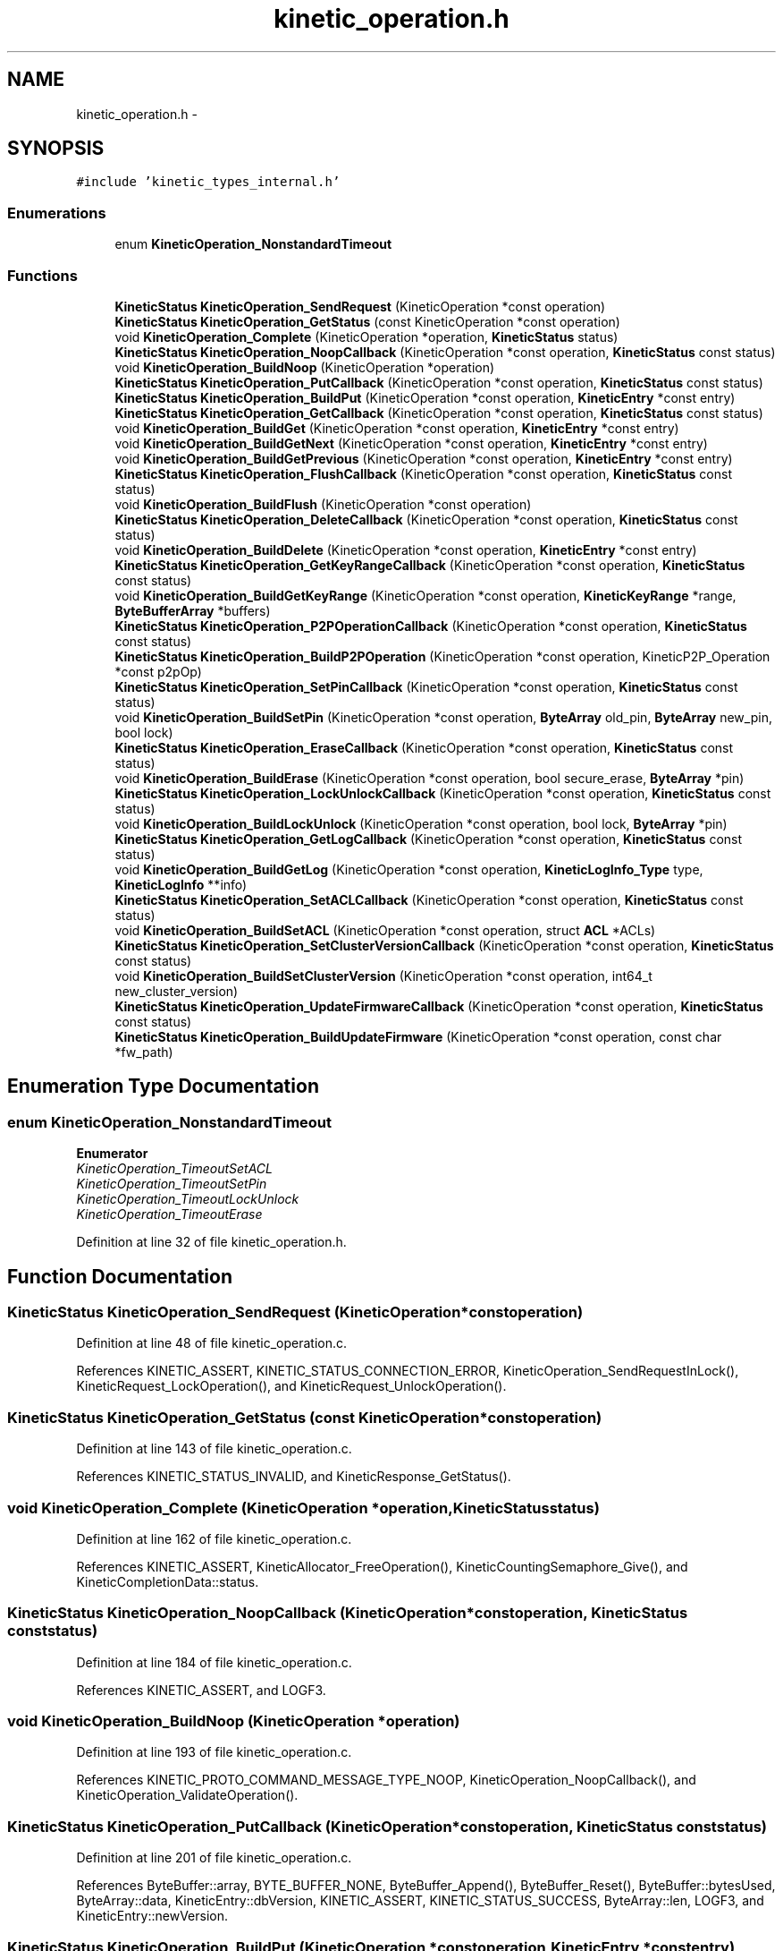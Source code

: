 .TH "kinetic_operation.h" 3 "Tue Mar 3 2015" "Version v0.12.0-beta" "kinetic-c" \" -*- nroff -*-
.ad l
.nh
.SH NAME
kinetic_operation.h \- 
.SH SYNOPSIS
.br
.PP
\fC#include 'kinetic_types_internal\&.h'\fP
.br

.SS "Enumerations"

.in +1c
.ti -1c
.RI "enum \fBKineticOperation_NonstandardTimeout\fP "
.br
.in -1c
.SS "Functions"

.in +1c
.ti -1c
.RI "\fBKineticStatus\fP \fBKineticOperation_SendRequest\fP (KineticOperation *const operation)"
.br
.ti -1c
.RI "\fBKineticStatus\fP \fBKineticOperation_GetStatus\fP (const KineticOperation *const operation)"
.br
.ti -1c
.RI "void \fBKineticOperation_Complete\fP (KineticOperation *operation, \fBKineticStatus\fP status)"
.br
.ti -1c
.RI "\fBKineticStatus\fP \fBKineticOperation_NoopCallback\fP (KineticOperation *const operation, \fBKineticStatus\fP const status)"
.br
.ti -1c
.RI "void \fBKineticOperation_BuildNoop\fP (KineticOperation *operation)"
.br
.ti -1c
.RI "\fBKineticStatus\fP \fBKineticOperation_PutCallback\fP (KineticOperation *const operation, \fBKineticStatus\fP const status)"
.br
.ti -1c
.RI "\fBKineticStatus\fP \fBKineticOperation_BuildPut\fP (KineticOperation *const operation, \fBKineticEntry\fP *const entry)"
.br
.ti -1c
.RI "\fBKineticStatus\fP \fBKineticOperation_GetCallback\fP (KineticOperation *const operation, \fBKineticStatus\fP const status)"
.br
.ti -1c
.RI "void \fBKineticOperation_BuildGet\fP (KineticOperation *const operation, \fBKineticEntry\fP *const entry)"
.br
.ti -1c
.RI "void \fBKineticOperation_BuildGetNext\fP (KineticOperation *const operation, \fBKineticEntry\fP *const entry)"
.br
.ti -1c
.RI "void \fBKineticOperation_BuildGetPrevious\fP (KineticOperation *const operation, \fBKineticEntry\fP *const entry)"
.br
.ti -1c
.RI "\fBKineticStatus\fP \fBKineticOperation_FlushCallback\fP (KineticOperation *const operation, \fBKineticStatus\fP const status)"
.br
.ti -1c
.RI "void \fBKineticOperation_BuildFlush\fP (KineticOperation *const operation)"
.br
.ti -1c
.RI "\fBKineticStatus\fP \fBKineticOperation_DeleteCallback\fP (KineticOperation *const operation, \fBKineticStatus\fP const status)"
.br
.ti -1c
.RI "void \fBKineticOperation_BuildDelete\fP (KineticOperation *const operation, \fBKineticEntry\fP *const entry)"
.br
.ti -1c
.RI "\fBKineticStatus\fP \fBKineticOperation_GetKeyRangeCallback\fP (KineticOperation *const operation, \fBKineticStatus\fP const status)"
.br
.ti -1c
.RI "void \fBKineticOperation_BuildGetKeyRange\fP (KineticOperation *const operation, \fBKineticKeyRange\fP *range, \fBByteBufferArray\fP *buffers)"
.br
.ti -1c
.RI "\fBKineticStatus\fP \fBKineticOperation_P2POperationCallback\fP (KineticOperation *const operation, \fBKineticStatus\fP const status)"
.br
.ti -1c
.RI "\fBKineticStatus\fP \fBKineticOperation_BuildP2POperation\fP (KineticOperation *const operation, KineticP2P_Operation *const p2pOp)"
.br
.ti -1c
.RI "\fBKineticStatus\fP \fBKineticOperation_SetPinCallback\fP (KineticOperation *const operation, \fBKineticStatus\fP const status)"
.br
.ti -1c
.RI "void \fBKineticOperation_BuildSetPin\fP (KineticOperation *const operation, \fBByteArray\fP old_pin, \fBByteArray\fP new_pin, bool lock)"
.br
.ti -1c
.RI "\fBKineticStatus\fP \fBKineticOperation_EraseCallback\fP (KineticOperation *const operation, \fBKineticStatus\fP const status)"
.br
.ti -1c
.RI "void \fBKineticOperation_BuildErase\fP (KineticOperation *const operation, bool secure_erase, \fBByteArray\fP *pin)"
.br
.ti -1c
.RI "\fBKineticStatus\fP \fBKineticOperation_LockUnlockCallback\fP (KineticOperation *const operation, \fBKineticStatus\fP const status)"
.br
.ti -1c
.RI "void \fBKineticOperation_BuildLockUnlock\fP (KineticOperation *const operation, bool lock, \fBByteArray\fP *pin)"
.br
.ti -1c
.RI "\fBKineticStatus\fP \fBKineticOperation_GetLogCallback\fP (KineticOperation *const operation, \fBKineticStatus\fP const status)"
.br
.ti -1c
.RI "void \fBKineticOperation_BuildGetLog\fP (KineticOperation *const operation, \fBKineticLogInfo_Type\fP type, \fBKineticLogInfo\fP **info)"
.br
.ti -1c
.RI "\fBKineticStatus\fP \fBKineticOperation_SetACLCallback\fP (KineticOperation *const operation, \fBKineticStatus\fP const status)"
.br
.ti -1c
.RI "void \fBKineticOperation_BuildSetACL\fP (KineticOperation *const operation, struct \fBACL\fP *ACLs)"
.br
.ti -1c
.RI "\fBKineticStatus\fP \fBKineticOperation_SetClusterVersionCallback\fP (KineticOperation *const operation, \fBKineticStatus\fP const status)"
.br
.ti -1c
.RI "void \fBKineticOperation_BuildSetClusterVersion\fP (KineticOperation *const operation, int64_t new_cluster_version)"
.br
.ti -1c
.RI "\fBKineticStatus\fP \fBKineticOperation_UpdateFirmwareCallback\fP (KineticOperation *const operation, \fBKineticStatus\fP const status)"
.br
.ti -1c
.RI "\fBKineticStatus\fP \fBKineticOperation_BuildUpdateFirmware\fP (KineticOperation *const operation, const char *fw_path)"
.br
.in -1c
.SH "Enumeration Type Documentation"
.PP 
.SS "enum \fBKineticOperation_NonstandardTimeout\fP"

.PP
\fBEnumerator\fP
.in +1c
.TP
\fB\fIKineticOperation_TimeoutSetACL \fP\fP
.TP
\fB\fIKineticOperation_TimeoutSetPin \fP\fP
.TP
\fB\fIKineticOperation_TimeoutLockUnlock \fP\fP
.TP
\fB\fIKineticOperation_TimeoutErase \fP\fP
.PP
Definition at line 32 of file kinetic_operation\&.h\&.
.SH "Function Documentation"
.PP 
.SS "\fBKineticStatus\fP KineticOperation_SendRequest (KineticOperation *constoperation)"

.PP
Definition at line 48 of file kinetic_operation\&.c\&.
.PP
References KINETIC_ASSERT, KINETIC_STATUS_CONNECTION_ERROR, KineticOperation_SendRequestInLock(), KineticRequest_LockOperation(), and KineticRequest_UnlockOperation()\&.
.SS "\fBKineticStatus\fP KineticOperation_GetStatus (const KineticOperation *constoperation)"

.PP
Definition at line 143 of file kinetic_operation\&.c\&.
.PP
References KINETIC_STATUS_INVALID, and KineticResponse_GetStatus()\&.
.SS "void KineticOperation_Complete (KineticOperation *operation, \fBKineticStatus\fPstatus)"

.PP
Definition at line 162 of file kinetic_operation\&.c\&.
.PP
References KINETIC_ASSERT, KineticAllocator_FreeOperation(), KineticCountingSemaphore_Give(), and KineticCompletionData::status\&.
.SS "\fBKineticStatus\fP KineticOperation_NoopCallback (KineticOperation *constoperation, \fBKineticStatus\fP conststatus)"

.PP
Definition at line 184 of file kinetic_operation\&.c\&.
.PP
References KINETIC_ASSERT, and LOGF3\&.
.SS "void KineticOperation_BuildNoop (KineticOperation *operation)"

.PP
Definition at line 193 of file kinetic_operation\&.c\&.
.PP
References KINETIC_PROTO_COMMAND_MESSAGE_TYPE_NOOP, KineticOperation_NoopCallback(), and KineticOperation_ValidateOperation()\&.
.SS "\fBKineticStatus\fP KineticOperation_PutCallback (KineticOperation *constoperation, \fBKineticStatus\fP conststatus)"

.PP
Definition at line 201 of file kinetic_operation\&.c\&.
.PP
References ByteBuffer::array, BYTE_BUFFER_NONE, ByteBuffer_Append(), ByteBuffer_Reset(), ByteBuffer::bytesUsed, ByteArray::data, KineticEntry::dbVersion, KINETIC_ASSERT, KINETIC_STATUS_SUCCESS, ByteArray::len, LOGF3, and KineticEntry::newVersion\&.
.SS "\fBKineticStatus\fP KineticOperation_BuildPut (KineticOperation *constoperation, \fBKineticEntry\fP *constentry)"

.PP
Definition at line 233 of file kinetic_operation\&.c\&.
.PP
References ByteBuffer::bytesUsed, KINETIC_OBJ_SIZE, KINETIC_PROTO_COMMAND_MESSAGE_TYPE_PUT, KINETIC_STATUS_BUFFER_OVERRUN, KINETIC_STATUS_SUCCESS, KineticMessage_ConfigureKeyValue(), KineticOperation_PutCallback(), KineticOperation_ValidateOperation(), LOGF2, and KineticEntry::value\&.
.SS "\fBKineticStatus\fP KineticOperation_GetCallback (KineticOperation *constoperation, \fBKineticStatus\fP conststatus)"

.SS "void KineticOperation_BuildGet (KineticOperation *constoperation, \fBKineticEntry\fP *constentry)"

.PP
Definition at line 315 of file kinetic_operation\&.c\&.
.PP
References build_get_command(), get_cmd_cb(), and KINETIC_PROTO_COMMAND_MESSAGE_TYPE_GET\&.
.SS "void KineticOperation_BuildGetNext (KineticOperation *constoperation, \fBKineticEntry\fP *constentry)"

.PP
Definition at line 339 of file kinetic_operation\&.c\&.
.PP
References build_get_command(), getnext_cmd_cb(), and KINETIC_PROTO_COMMAND_MESSAGE_TYPE_GETNEXT\&.
.SS "void KineticOperation_BuildGetPrevious (KineticOperation *constoperation, \fBKineticEntry\fP *constentry)"

.PP
Definition at line 327 of file kinetic_operation\&.c\&.
.PP
References build_get_command(), getprevious_cmd_cb(), and KINETIC_PROTO_COMMAND_MESSAGE_TYPE_GETPREVIOUS\&.
.SS "\fBKineticStatus\fP KineticOperation_FlushCallback (KineticOperation *constoperation, \fBKineticStatus\fP conststatus)"

.PP
Definition at line 346 of file kinetic_operation\&.c\&.
.PP
References KINETIC_ASSERT, and LOGF3\&.
.SS "void KineticOperation_BuildFlush (KineticOperation *constoperation)"

.PP
Definition at line 356 of file kinetic_operation\&.c\&.
.PP
References KINETIC_PROTO_COMMAND_MESSAGE_TYPE_FLUSHALLDATA, KineticOperation_FlushCallback(), and KineticOperation_ValidateOperation()\&.
.SS "\fBKineticStatus\fP KineticOperation_DeleteCallback (KineticOperation *constoperation, \fBKineticStatus\fP conststatus)"

.PP
Definition at line 366 of file kinetic_operation\&.c\&.
.PP
References KINETIC_ASSERT, and LOGF3\&.
.SS "void KineticOperation_BuildDelete (KineticOperation *constoperation, \fBKineticEntry\fP *constentry)"

.PP
Definition at line 376 of file kinetic_operation\&.c\&.
.PP
References ByteBuffer_Reset(), KINETIC_PROTO_COMMAND_MESSAGE_TYPE_DELETE, KineticMessage_ConfigureKeyValue(), KineticOperation_DeleteCallback(), and KineticOperation_ValidateOperation()\&.
.SS "\fBKineticStatus\fP KineticOperation_GetKeyRangeCallback (KineticOperation *constoperation, \fBKineticStatus\fP conststatus)"

.PP
Definition at line 396 of file kinetic_operation\&.c\&.
.PP
References Copy_KineticProto_Command_Range_to_ByteBufferArray(), KINETIC_ASSERT, KINETIC_STATUS_BUFFER_OVERRUN, KINETIC_STATUS_SUCCESS, KineticResponse_GetKeyRange(), and LOGF3\&.
.SS "void KineticOperation_BuildGetKeyRange (KineticOperation *constoperation, \fBKineticKeyRange\fP *range, \fBByteBufferArray\fP *buffers)"

.PP
Definition at line 419 of file kinetic_operation\&.c\&.
.PP
References KINETIC_ASSERT, KINETIC_PROTO_COMMAND_MESSAGE_TYPE_GETKEYRANGE, KineticMessage_ConfigureKeyRange(), KineticOperation_GetKeyRangeCallback(), and KineticOperation_ValidateOperation()\&.
.SS "\fBKineticStatus\fP KineticOperation_P2POperationCallback (KineticOperation *constoperation, \fBKineticStatus\fP conststatus)"

.PP
Definition at line 605 of file kinetic_operation\&.c\&.
.PP
References destroy_p2pOp(), KINETIC_STATUS_SUCCESS, and populateP2PStatusCodes()\&.
.SS "\fBKineticStatus\fP KineticOperation_BuildP2POperation (KineticOperation *constoperation, KineticP2P_Operation *constp2pOp)"

.PP
Definition at line 624 of file kinetic_operation\&.c\&.
.PP
References build_p2pOp(), KINETIC_P2P_OPERATION_LIMIT, KINETIC_PROTO_COMMAND_MESSAGE_TYPE_PEER2PEERPUSH, KINETIC_STATUS_BUFFER_OVERRUN, KINETIC_STATUS_OPERATION_INVALID, KINETIC_STATUS_SUCCESS, KineticOperation_P2POperationCallback(), and KineticOperation_ValidateOperation()\&.
.SS "\fBKineticStatus\fP KineticOperation_SetPinCallback (KineticOperation *constoperation, \fBKineticStatus\fP conststatus)"

.PP
Definition at line 654 of file kinetic_operation\&.c\&.
.PP
References KINETIC_ASSERT, and LOGF3\&.
.SS "void KineticOperation_BuildSetPin (KineticOperation *constoperation, \fBByteArray\fPold_pin, \fBByteArray\fPnew_pin, boollock)"

.PP
Definition at line 663 of file kinetic_operation\&.c\&.
.PP
References ByteArray::data, KINETIC_PROTO_COMMAND_MESSAGE_TYPE_SECURITY, KineticOperation_SetPinCallback(), KineticOperation_TimeoutSetPin, KineticOperation_ValidateOperation(), and ByteArray::len\&.
.SS "\fBKineticStatus\fP KineticOperation_EraseCallback (KineticOperation *constoperation, \fBKineticStatus\fP conststatus)"

.PP
Definition at line 694 of file kinetic_operation\&.c\&.
.PP
References KINETIC_ASSERT, and LOGF3\&.
.SS "void KineticOperation_BuildErase (KineticOperation *constoperation, boolsecure_erase, \fBByteArray\fP *pin)"

.PP
Definition at line 703 of file kinetic_operation\&.c\&.
.PP
References KINETIC_PROTO_COMMAND_MESSAGE_TYPE_PINOP, KINETIC_PROTO_COMMAND_PIN_OPERATION_PIN_OP_TYPE_ERASE_PINOP, KINETIC_PROTO_COMMAND_PIN_OPERATION_PIN_OP_TYPE_SECURE_ERASE_PINOP, KineticOperation_EraseCallback(), KineticOperation_TimeoutErase, and KineticOperation_ValidateOperation()\&.
.SS "\fBKineticStatus\fP KineticOperation_LockUnlockCallback (KineticOperation *constoperation, \fBKineticStatus\fP conststatus)"

.PP
Definition at line 722 of file kinetic_operation\&.c\&.
.PP
References KINETIC_ASSERT, and LOGF3\&.
.SS "void KineticOperation_BuildLockUnlock (KineticOperation *constoperation, boollock, \fBByteArray\fP *pin)"

.PP
Definition at line 731 of file kinetic_operation\&.c\&.
.PP
References KINETIC_PROTO_COMMAND_MESSAGE_TYPE_PINOP, KINETIC_PROTO_COMMAND_PIN_OPERATION_PIN_OP_TYPE_LOCK_PINOP, KINETIC_PROTO_COMMAND_PIN_OPERATION_PIN_OP_TYPE_UNLOCK_PINOP, KineticOperation_LockUnlockCallback(), KineticOperation_TimeoutLockUnlock, and KineticOperation_ValidateOperation()\&.
.SS "\fBKineticStatus\fP KineticOperation_GetLogCallback (KineticOperation *constoperation, \fBKineticStatus\fP conststatus)"

.PP
Definition at line 435 of file kinetic_operation\&.c\&.
.PP
References KINETIC_ASSERT, KINETIC_STATUS_OPERATION_FAILED, KINETIC_STATUS_SUCCESS, KineticLogInfo_Create(), and LOGF3\&.
.SS "void KineticOperation_BuildGetLog (KineticOperation *constoperation, \fBKineticLogInfo_Type\fPtype, \fBKineticLogInfo\fP **info)"

.PP
Definition at line 458 of file kinetic_operation\&.c\&.
.PP
References KINETIC_PROTO_COMMAND_MESSAGE_TYPE_GETLOG, KineticLogInfo_Type_to_KineticProto_Command_GetLog_Type(), KineticOperation_GetLogCallback(), and KineticOperation_ValidateOperation()\&.
.SS "\fBKineticStatus\fP KineticOperation_SetACLCallback (KineticOperation *constoperation, \fBKineticStatus\fP conststatus)"

.PP
Definition at line 780 of file kinetic_operation\&.c\&.
.PP
References KINETIC_ASSERT, and LOGF3\&.
.SS "void KineticOperation_BuildSetACL (KineticOperation *constoperation, struct \fBACL\fP *ACLs)"

.PP
Definition at line 790 of file kinetic_operation\&.c\&.
.PP
References ACL::ACL_count, ACL::ACLs, KINETIC_PROTO_COMMAND_MESSAGE_TYPE_SECURITY, KineticOperation_SetACLCallback(), KineticOperation_TimeoutSetACL, and KineticOperation_ValidateOperation()\&.
.SS "\fBKineticStatus\fP KineticOperation_SetClusterVersionCallback (KineticOperation *constoperation, \fBKineticStatus\fP conststatus)"

.PP
Definition at line 751 of file kinetic_operation\&.c\&.
.PP
References KINETIC_ASSERT, KINETIC_STATUS_SUCCESS, KineticSession_SetClusterVersion(), and LOGF3\&.
.SS "void KineticOperation_BuildSetClusterVersion (KineticOperation *constoperation, int64_tnew_cluster_version)"

.PP
Definition at line 764 of file kinetic_operation\&.c\&.
.PP
References KINETIC_PROTO_COMMAND_MESSAGE_TYPE_SETUP, KineticOperation_SetClusterVersionCallback(), and KineticOperation_ValidateOperation()\&.
.SS "\fBKineticStatus\fP KineticOperation_UpdateFirmwareCallback (KineticOperation *constoperation, \fBKineticStatus\fP conststatus)"

.PP
Definition at line 807 of file kinetic_operation\&.c\&.
.PP
References KINETIC_ASSERT, and LOGF3\&.
.SS "\fBKineticStatus\fP KineticOperation_BuildUpdateFirmware (KineticOperation *constoperation, const char *fw_path)"

.PP
Definition at line 822 of file kinetic_operation\&.c\&.
.PP
References KINETIC_PROTO_COMMAND_MESSAGE_TYPE_SETUP, KINETIC_STATUS_INVALID, KINETIC_STATUS_INVALID_FILE, KINETIC_STATUS_MEMORY_ERROR, KINETIC_STATUS_SUCCESS, KineticOperation_UpdateFirmwareCallback(), KineticOperation_ValidateOperation(), LOG0, and LOGF0\&.
.SH "Author"
.PP 
Generated automatically by Doxygen for kinetic-c from the source code\&.
